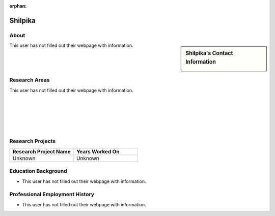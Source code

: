 :orphan:

Shilpika
========

About
-----

.. sidebar:: Shilpika's Contact Information

    .. image:: /images/user.jpg
       :alt: Shilpika's Headshot
       :align: center

This user has not filled out their webpage with information.

Research Areas
--------------

This user has not filled out their webpage with information.

|
|
|
|
|

Research Projects
-----------------

.. list-table::
   :widths: 50 50
   :header-rows: 1

   *
    - Research Project Name
    - Years Worked On

   *
    - Unknown
    - Unknown


Education Background
--------------------
* This user has not filled out their webpage with information.

Professional Employment History
-------------------------------

* This user has not filled out their webpage with information.
